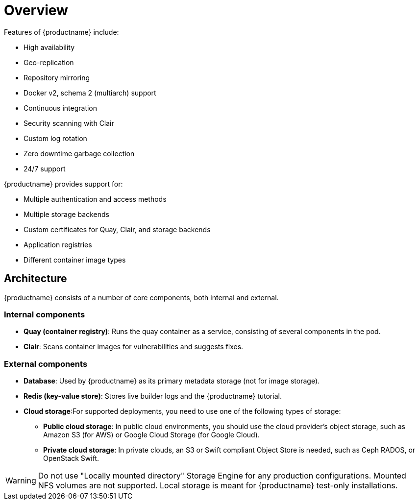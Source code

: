 = Overview

Features of {productname} include:

* High availability
* Geo-replication
* Repository mirroring 
* Docker v2, schema 2 (multiarch) support
* Continuous integration
* Security scanning with Clair
* Custom log rotation
* Zero downtime garbage collection
* 24/7 support

{productname} provides support for:

* Multiple authentication and access methods
* Multiple storage backends
* Custom certificates for Quay, Clair, and storage backends
* Application registries
* Different container image types

== Architecture

{productname} consists of a number of core components, both internal and external.


=== Internal components

* **Quay (container registry)**: Runs the quay container as a service, consisting of several components in the pod.
* **Clair**: Scans container images for vulnerabilities and suggests fixes.

=== External components

* **Database**: Used by {productname} as its primary metadata storage (not for image storage).
* **Redis (key-value store)**: Stores live builder logs and the {productname} tutorial.
* **Cloud storage**:For supported deployments, you need to use one of the following types of storage:
** **Public cloud storage**: In public cloud environments, you should use the cloud provider's object storage, such as Amazon S3 (for AWS) or Google Cloud Storage (for Google Cloud).
** **Private cloud storage**: In private clouds, an S3 or Swift compliant Object Store is needed, such as Ceph RADOS, or OpenStack Swift.

[WARNING]
====
Do not use "Locally mounted directory" Storage Engine for any production configurations. Mounted NFS volumes are not supported. Local storage is meant for {productname} test-only installations.
====
